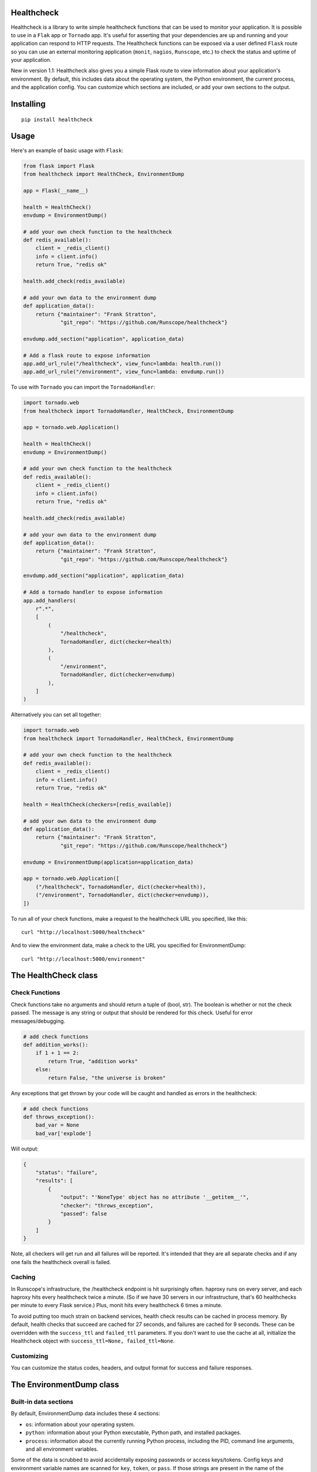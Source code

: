 Healthcheck
-----------

Healthcheck is a library to write simple healthcheck functions that can
be used to monitor your application. It is possible to use in a ``Flak``
app or ``Tornado`` app. It's useful for asserting that your dependencies
are up and running and your application can respond to HTTP requests.
The Healthcheck functions can be exposed via a user defined ``Flask``
route so you can use an external monitoring application (``monit``,
``nagios``, ``Runscope``, etc.) to check the status and uptime of your
application.

New in version 1.1: Healthcheck also gives you a simple Flask route to
view information about your application's environment. By default, this
includes data about the operating system, the Python environment, the
current process, and the application config. You can customize which
sections are included, or add your own sections to the output.

Installing
----------

::

    pip install healthcheck

Usage
-----

Here's an example of basic usage with ``Flask``:

.. code:: python

    from flask import Flask
    from healthcheck import HealthCheck, EnvironmentDump

    app = Flask(__name__)

    health = HealthCheck()
    envdump = EnvironmentDump()

    # add your own check function to the healthcheck
    def redis_available():
        client = _redis_client()
        info = client.info()
        return True, "redis ok"

    health.add_check(redis_available)

    # add your own data to the environment dump
    def application_data():
        return {"maintainer": "Frank Stratton",
                "git_repo": "https://github.com/Runscope/healthcheck"}

    envdump.add_section("application", application_data)

    # Add a flask route to expose information
    app.add_url_rule("/healthcheck", view_func=lambda: health.run())
    app.add_url_rule("/environment", view_func=lambda: envdump.run())

To use with ``Tornado`` you can import the ``TornadoHandler``:

.. code:: python

    import tornado.web
    from healthcheck import TornadoHandler, HealthCheck, EnvironmentDump

    app = tornado.web.Application()

    health = HealthCheck()
    envdump = EnvironmentDump()

    # add your own check function to the healthcheck
    def redis_available():
        client = _redis_client()
        info = client.info()
        return True, "redis ok"

    health.add_check(redis_available)

    # add your own data to the environment dump
    def application_data():
        return {"maintainer": "Frank Stratton",
                "git_repo": "https://github.com/Runscope/healthcheck"}

    envdump.add_section("application", application_data)

    # Add a tornado handler to expose information
    app.add_handlers(
        r".*",
        [
            (
                "/healthcheck",
                TornadoHandler, dict(checker=health)
            ),
            (
                "/environment",
                TornadoHandler, dict(checker=envdump)
            ),
        ]
    )

Alternatively you can set all together:

.. code:: python

    import tornado.web
    from healthcheck import TornadoHandler, HealthCheck, EnvironmentDump

    # add your own check function to the healthcheck
    def redis_available():
        client = _redis_client()
        info = client.info()
        return True, "redis ok"

    health = HealthCheck(checkers=[redis_available])

    # add your own data to the environment dump
    def application_data():
        return {"maintainer": "Frank Stratton",
                "git_repo": "https://github.com/Runscope/healthcheck"}

    envdump = EnvironmentDump(application=application_data)

    app = tornado.web.Application([
        ("/healthcheck", TornadoHandler, dict(checker=health)),
        ("/environment", TornadoHandler, dict(checker=envdump)),
    ])

To run all of your check functions, make a request to the healthcheck
URL you specified, like this:

::

    curl "http://localhost:5000/healthcheck"

And to view the environment data, make a check to the URL you specified
for EnvironmentDump:

::

    curl "http://localhost:5000/environment"

The HealthCheck class
---------------------

Check Functions
~~~~~~~~~~~~~~~

Check functions take no arguments and should return a tuple of (bool,
str). The boolean is whether or not the check passed. The message is any
string or output that should be rendered for this check. Useful for
error messages/debugging.

.. code:: python

    # add check functions
    def addition_works():
        if 1 + 1 == 2:
            return True, "addition works"
        else:
            return False, "the universe is broken"

Any exceptions that get thrown by your code will be caught and handled
as errors in the healthcheck:

.. code:: python

    # add check functions
    def throws_exception():
        bad_var = None
        bad_var['explode']

Will output:

.. code:: json

    {
        "status": "failure",
        "results": [
            {
                "output": "'NoneType' object has no attribute '__getitem__'",
                "checker": "throws_exception",
                "passed": false
            }
        ]
    }

Note, all checkers will get run and all failures will be reported. It's
intended that they are all separate checks and if any one fails the
healthcheck overall is failed.

Caching
~~~~~~~

In Runscope's infrastructure, the /healthcheck endpoint is hit
surprisingly often. haproxy runs on every server, and each haproxy hits
every healthcheck twice a minute. (So if we have 30 servers in our
infrastructure, that's 60 healthchecks per minute to every Flask
service.) Plus, monit hits every healthcheck 6 times a minute.

To avoid putting too much strain on backend services, health check
results can be cached in process memory. By default, health checks that
succeed are cached for 27 seconds, and failures are cached for 9
seconds. These can be overridden with the ``success_ttl`` and
``failed_ttl`` parameters. If you don't want to use the cache at all,
initialize the Healthcheck object with
``success_ttl=None, failed_ttl=None``.

Customizing
~~~~~~~~~~~

You can customize the status codes, headers, and output format for
success and failure responses.

The EnvironmentDump class
-------------------------

Built-in data sections
~~~~~~~~~~~~~~~~~~~~~~

By default, EnvironmentDump data includes these 4 sections:

-  ``os``: information about your operating system.
-  ``python``: information about your Python executable, Python path,
   and installed packages.
-  ``process``: information about the currently running Python process,
   including the PID, command line arguments, and all environment
   variables.

Some of the data is scrubbed to avoid accidentally exposing passwords or
access keys/tokens. Config keys and environment variable names are
scanned for ``key``, ``token``, or ``pass``. If those strings are
present in the name of the variable, the value is not included.

Disabling built-in data sections
~~~~~~~~~~~~~~~~~~~~~~~~~~~~~~~~

For security reasons, you may want to disable an entire section. You can
disable sections when you instantiate the ``EnvironmentDump`` object,
like this:

.. code:: python

    envdump = EnvironmentDump(include_python=False, 
                              include_os=False,
                              include_process=False)

Adding custom data sections
~~~~~~~~~~~~~~~~~~~~~~~~~~~

You can add a new section to the output by registering a function of
your own. Here's an example of how this would be used:

.. code:: python

    def application_data():
        return {"maintainer": "Frank Stratton",
                "git_repo": "https://github.com/Runscope/healthcheck"
                "config": app.config}

    envdump = EnvironmentDump()
    envdump.add_section("application", application_data)
